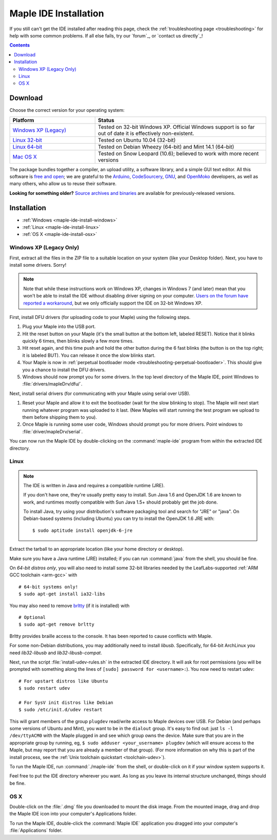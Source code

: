 .. highlight:: c++

.. _maple-ide-install:

========================
 Maple IDE Installation
========================

If you still can't get the IDE installed after reading this page,
check the :ref:`troubleshooting page <troubleshooting>` for help with
some common problems. If all else fails, try our `forum`_, or `contact
us directly`_\ !

.. contents:: Contents
   :local:

Download
--------

Choose the correct version for your operating system:

.. list-table::
   :widths: 15 30
   :header-rows: 1

   * - Platform
     - Status
   * - `Windows XP (Legacy) <http://static.leaflabs.com/pub/leaflabs/maple-ide/maple-ide-0.0.12-windowsxp32.zip>`_
     - Tested on 32-bit Windows XP. Official Windows support is so far out of date it is effectively non-existent.
   * - `Linux 32-bit <http://static.leaflabs.com/pub/leaflabs/maple-ide/maple-ide-0.0.12-linux32.tgz>`_
     - Tested on Ubuntu 10.04 (32-bit)
   * - `Linux 64-bit <http://static.leaflabs.com/pub/leaflabs/maple-ide/maple-ide-0.0.12-linux64.tgz>`_
     - Tested on Debian Wheezy (64-bit) and Mint 14.1 (64-bit)
   * - `Mac OS X <http://static.leaflabs.com/pub/leaflabs/maple-ide/maple-ide-0.0.12-macosx-10_6.dmg>`_
     - Tested on Snow Leopard (10.6); believed to work with more recent versions

The package bundles together a compiler, an upload utility, a software
library, and a simple GUI text editor. All this software is `free and
open <http://www.fsf.org/>`_; we are grateful to the `Arduino
<http://arduino.cc/>`_, `CodeSourcery
<http://www.codesourcery.com/>`_, `GNU <http://www.gnu.org/>`_, and
`OpenMoko <http://openmoko.com/>`_ developers, as well as many others,
who allow us to reuse their software.

**Looking for something older?** `Source archives and binaries
<http://static.leaflabs.com/pub/leaflabs/maple-ide/>`_ are available
for previously-released versions.

Installation
------------

* :ref:`Windows <maple-ide-install-windows>`
* :ref:`Linux <maple-ide-install-linux>`
* :ref:`OS X <maple-ide-install-osx>`

.. _maple-ide-install-windows:

Windows XP (Legacy Only)
^^^^^^^^^^^^^^^^^^^^^^^^
First, extract all the files in the ZIP file to a suitable location on
your system (like your Desktop folder).  Next, you have to install
some drivers.  Sorry!

.. note:: Note that while these instructions work on Windows XP,
   changes in Windows 7 (and later) mean that you won't be able to install the
   IDE without disabling driver signing on your computer.
   `Users on the forum have reported a workaround
   <http://forums.leaflabs.com/topic.php?id=73#post-788>`_, but we
   only officially support the IDE on 32-bit Windows XP.

First, install DFU drivers (for uploading code to your Maple) using
the following steps.

1. Plug your Maple into the USB port.

2. Hit the reset button on your Maple (it's the small button at the
   bottom left, labeled RESET).  Notice that it blinks quickly 6 times,
   then blinks slowly a few more times.

3. Hit reset again, and this time push and hold the other button
   during the 6 fast blinks (the button is on the top right; it is
   labeled BUT). You can release it once the slow blinks start.

4. Your Maple is now in :ref:`perpetual bootloader mode
   <troubleshooting-perpetual-bootloader>`.  This should give you a
   chance to install the DFU drivers.

5. Windows should now prompt you for some drivers. In the top level
   directory of the Maple IDE, point Windows to
   :file:`drivers/mapleDrv/dfu/`.

Next, install serial drivers (for communicating with your Maple using
serial over USB).

1. Reset your Maple and allow it to exit the bootloader (wait for the
   slow blinking to stop).  The Maple will next start running whatever
   program was uploaded to it last. (New Maples will start running the
   test program we upload to them before shipping them to you).

2. Once Maple is running some user code, Windows should prompt you for
   more drivers. Point windows to :file:`driver/mapleDrv/serial`.

You can now run the Maple IDE by double-clicking on the
:command:`maple-ide` program from within the extracted IDE directory.

.. _maple-ide-install-linux:

Linux
^^^^^

.. _maple-ide-install-java:
.. note::

   The IDE is written in Java and requires a compatible runtime (JRE).

   If you don't have one, they're usually pretty easy to install.  Sun
   Java 1.6 and OpenJDK 1.6 are known to work, and runtimes mostly
   compatible with Sun Java 1.5+ should probably get the job done.

   To install Java, try using your distribution's software packaging
   tool and search for "JRE" or "java". On Debian-based systems
   (including Ubuntu) you can try to install the OpenJDK 1.6 JRE
   with::

     $ sudo aptitude install openjdk-6-jre

Extract the tarball to an appropriate location (like your home
directory or desktop).

Make sure you have a Java runtime (JRE) installed; if you can run
:command:`java` from the shell, you should be fine.

On *64-bit distros only*, you will also need to install some 32-bit libraries
needed by the LeafLabs-supported :ref:`ARM GCC toolchain <arm-gcc>` with ::

    # 64-bit systems only!
    $ sudo apt-get install ia32-libs

You may also need to remove `brltty <http://mielke.cc/brltty/>`_
(if it is installed) with ::

    # Optional
    $ sudo apt-get remove brltty

Brltty provides braille access to the console.  It has been reported
to cause conflicts with Maple.

For some non-Debian distributions, you may additionally need to install
`libusb`.  Specifically, for 64-bit ArchLinux you need `lib32-libusb` and
`lib32-libusb-compat`.

Next, run the script :file:`install-udev-rules.sh` in the extracted
IDE directory.  It will ask for root permissions (you will be prompted
with something along the lines of ``[sudo] password for
<username>:``).  You now need to restart udev::

    # For upstart distros like Ubuntu
    $ sudo restart udev
    
    # For SysV init distros like Debian
    $ sudo /etc/init.d/udev restart

This will grant members of the group ``plugdev`` read/write access to Maple
devices over USB.  For Debian (and perhaps some versions of Ubuntu and Mint),
you want to be in the ``dialout`` group.  It's easy to find out: just ``ls -l
/dev/ttyACM0`` with the Maple plugged in and see which group owns the device.
Make sure that you are in the appropriate group by running, eg, ``$ sudo
adduser <your_username> plugdev`` (which will ensure access to the Maple, but
may report that you are already a member of that group).  (For more information
on why this is part of the install process, see the :ref:`Unix toolchain
quickstart <toolchain-udev>`).

To run the Maple IDE, run :command:`./maple-ide` from the shell, or
double-click on it if your window system supports it.

Feel free to put the IDE directory wherever you want.  As long as you
leave its internal structure unchanged, things should be fine.

.. _maple-ide-install-osx:

OS X
^^^^

Double-click on the :file:`.dmg` file you downloaded to mount the disk
image.  From the mounted image, drag and drop the Maple IDE icon into
your computer's Applications folder.

To run the Maple IDE, double-click the :command:`Maple IDE`
application you dragged into your computer's :file:`Applications`
folder.

